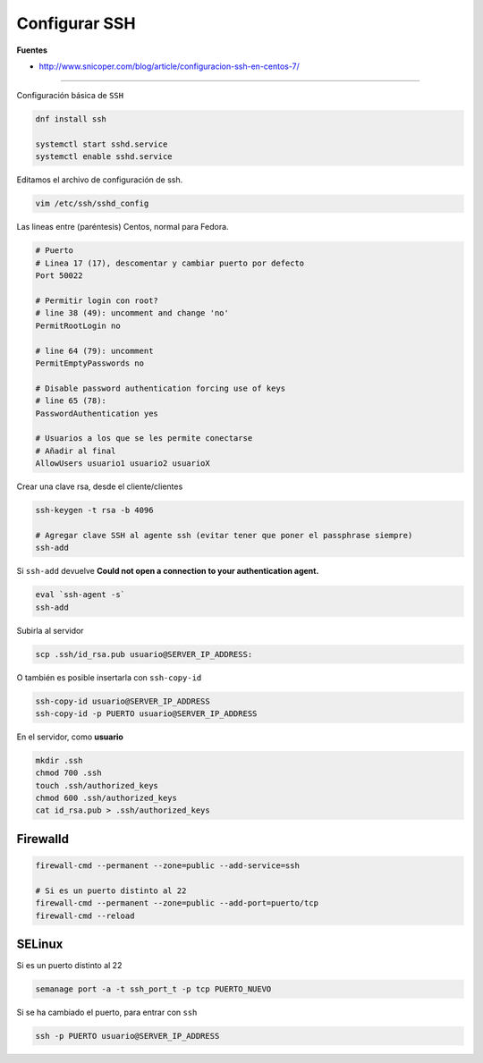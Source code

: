 .. _reference-linux-fedora-centos-configurar_ssh:

##############
Configurar SSH
##############

**Fuentes**

* http://www.snicoper.com/blog/article/configuracion-ssh-en-centos-7/

----

Configuración básica de ``SSH``

.. code-block:: bash

    dnf install ssh

    systemctl start sshd.service
    systemctl enable sshd.service

Editamos el archivo de configuración de ssh.

.. code-block:: bash

    vim /etc/ssh/sshd_config

Las lineas entre (paréntesis) Centos, normal para Fedora.

.. code-block:: bash

    # Puerto
    # Linea 17 (17), descomentar y cambiar puerto por defecto
    Port 50022

    # Permitir login con root?
    # line 38 (49): uncomment and change 'no'
    PermitRootLogin no

    # line 64 (79): uncomment
    PermitEmptyPasswords no

    # Disable password authentication forcing use of keys
    # line 65 (78):
    PasswordAuthentication yes

    # Usuarios a los que se les permite conectarse
    # Añadir al final
    AllowUsers usuario1 usuario2 usuarioX

Crear una clave rsa, desde el cliente/clientes

.. code-block:: bash

    ssh-keygen -t rsa -b 4096

    # Agregar clave SSH al agente ssh (evitar tener que poner el passphrase siempre)
    ssh-add

Si ``ssh-add`` devuelve **Could not open a connection to your authentication agent.**

.. code-block:: bash

    eval `ssh-agent -s`
    ssh-add

Subirla al servidor

.. code-block:: bash

    scp .ssh/id_rsa.pub usuario@SERVER_IP_ADDRESS:

O también es posible insertarla con ``ssh-copy-id``

.. code-block:: bash

    ssh-copy-id usuario@SERVER_IP_ADDRESS
    ssh-copy-id -p PUERTO usuario@SERVER_IP_ADDRESS

En el servidor, como **usuario**

.. code-block:: bash

    mkdir .ssh
    chmod 700 .ssh
    touch .ssh/authorized_keys
    chmod 600 .ssh/authorized_keys
    cat id_rsa.pub > .ssh/authorized_keys

Firewalld
*********

.. code-block:: bash

    firewall-cmd --permanent --zone=public --add-service=ssh

    # Si es un puerto distinto al 22
    firewall-cmd --permanent --zone=public --add-port=puerto/tcp
    firewall-cmd --reload

SELinux
*******

Si es un puerto distinto al 22

.. code-block:: bash

    semanage port -a -t ssh_port_t -p tcp PUERTO_NUEVO

Si se ha cambiado el puerto, para entrar con ``ssh``

.. code-block:: bash

    ssh -p PUERTO usuario@SERVER_IP_ADDRESS
